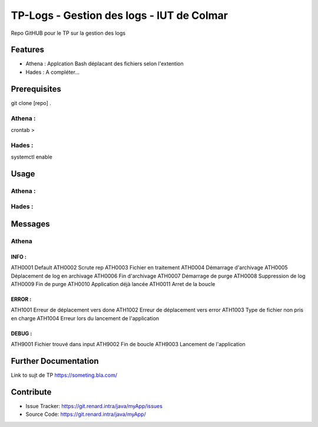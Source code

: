 ==============================================================================
TP-Logs - Gestion des logs - IUT de Colmar
==============================================================================

Repo GitHUB pour le TP sur la gestion des logs


Features
========
- Athena : Applcation Bash déplacant des fichiers selon l'extention
- Hades : A compléter...


Prerequisites
=============
git clone [repo] .

Athena :
--------
crontab >

Hades :
-------
systemctl enable


Usage
=====
Athena :
--------
.. code-block:: bash
	~$ /app/athena/batch/start.sh

Hades :
-------
.. code-block:: bash
        ~$ sudo systemctl start hades


Messages
========
Athena
------
INFO :
++++++
ATH0001     Default
ATH0002     Scrute rep
ATH0003     Fichier en traitement
ATH0004     Démarrage d'archivage
ATH0005     Déplacement de log en archivage
ATH0006     Fin d'archivage
ATH0007     Démarrage de purge
ATH0008     Suppression de log
ATH0009     Fin de purge
ATH0010     Application déjà lancée
ATH0011     Arret de la boucle

ERROR :
+++++++
ATH1001     Erreur de déplacement vers done
ATH1002     Erreur de déplacement vers error
ATH1003     Type de fichier non pris en charge
ATH1004     Erreur lors du lancement de l'application

DEBUG :
+++++++
ATH9001     Fichier trouvé dans input
ATH9002     Fin de boucle
ATH9003     Lancement de l'application


Further Documentation
=====================
Link to sujt de TP https://someting.bla.com/

Contribute
==========
- Issue Tracker: https://git.renard.intra/java/myApp/issues
- Source Code: https://git.renard.intra/java/myApp/
